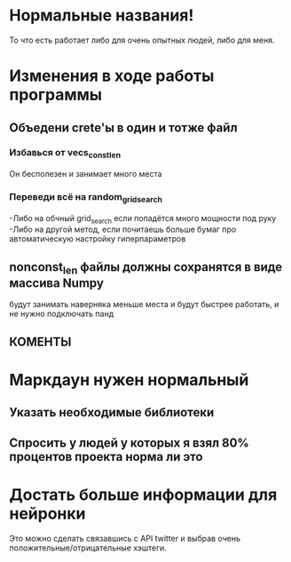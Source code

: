 * Нормальные названия! 
  То что есть работает либо для очень опытных людей, либо для меня.
* Изменения в ходе работы программы
** Объедени crete'ы в один и тотже файл
*** Избавься от vecs_const_len
    Он бесполезен и занимает много места
*** Переведи всё на random_grid_search
    -Либо на обчный grid_search если попадётся много мощности под руку
    -Либо на другой метод, если почитаешь больше бумаг про автоматическую настройку гиперпараметров
** nonconst_len файлы должны сохранятся в виде массива Numpy
   будут занимать наверняка меньше места и будут быстрее работать, и не нужно подключать панд
** КОМЕНТЫ 
* Маркдаун нужен нормальный
** Указать необходимые библиотеки
** Спросить у людей у которых я взял 80% процентов проекта норма ли это 
* Достать больше информации для нейронки
  Это можно сделать связавшись с API twitter и выбрав очень положительные/отрицательные хэштеги.

